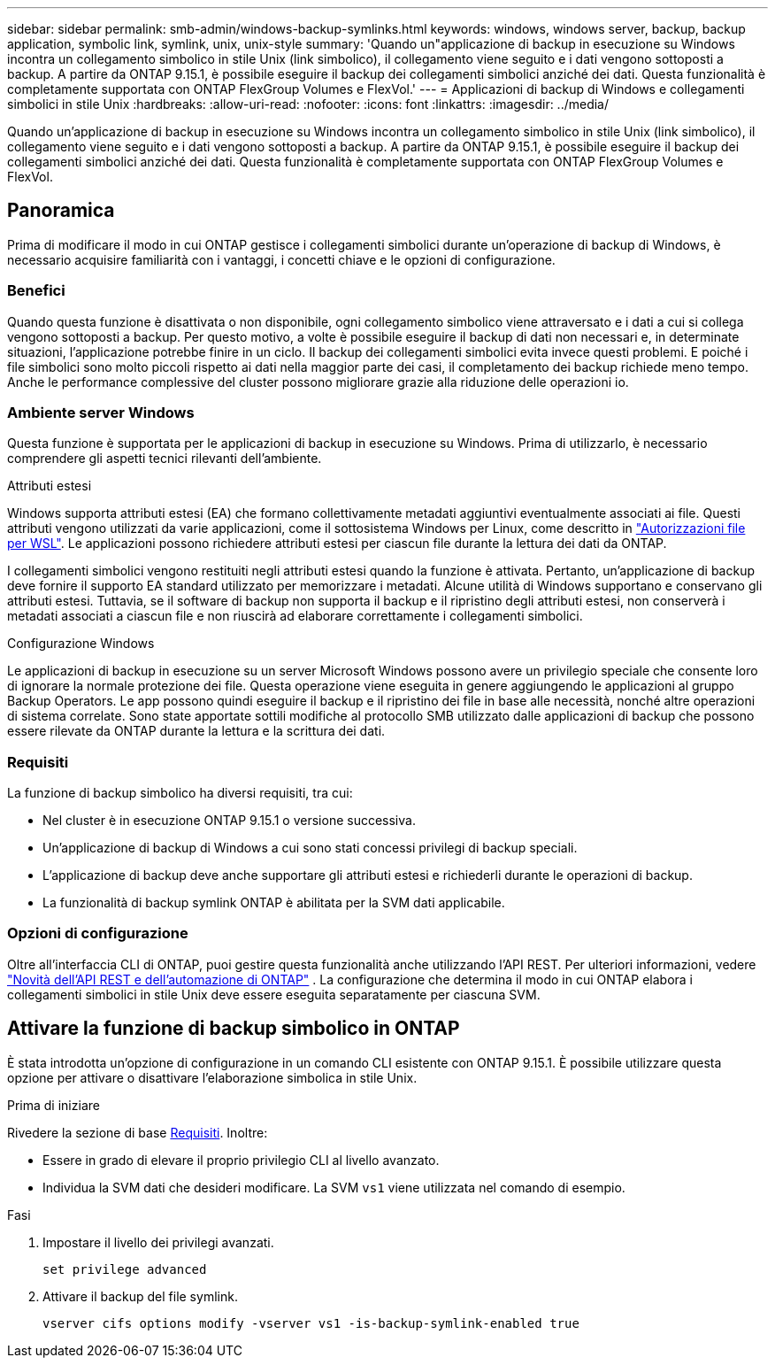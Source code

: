 ---
sidebar: sidebar 
permalink: smb-admin/windows-backup-symlinks.html 
keywords: windows, windows server, backup, backup application, symbolic link, symlink, unix, unix-style 
summary: 'Quando un"applicazione di backup in esecuzione su Windows incontra un collegamento simbolico in stile Unix (link simbolico), il collegamento viene seguito e i dati vengono sottoposti a backup. A partire da ONTAP 9.15.1, è possibile eseguire il backup dei collegamenti simbolici anziché dei dati. Questa funzionalità è completamente supportata con ONTAP FlexGroup Volumes e FlexVol.' 
---
= Applicazioni di backup di Windows e collegamenti simbolici in stile Unix
:hardbreaks:
:allow-uri-read: 
:nofooter: 
:icons: font
:linkattrs: 
:imagesdir: ../media/


[role="lead"]
Quando un'applicazione di backup in esecuzione su Windows incontra un collegamento simbolico in stile Unix (link simbolico), il collegamento viene seguito e i dati vengono sottoposti a backup. A partire da ONTAP 9.15.1, è possibile eseguire il backup dei collegamenti simbolici anziché dei dati. Questa funzionalità è completamente supportata con ONTAP FlexGroup Volumes e FlexVol.



== Panoramica

Prima di modificare il modo in cui ONTAP gestisce i collegamenti simbolici durante un'operazione di backup di Windows, è necessario acquisire familiarità con i vantaggi, i concetti chiave e le opzioni di configurazione.



=== Benefici

Quando questa funzione è disattivata o non disponibile, ogni collegamento simbolico viene attraversato e i dati a cui si collega vengono sottoposti a backup. Per questo motivo, a volte è possibile eseguire il backup di dati non necessari e, in determinate situazioni, l'applicazione potrebbe finire in un ciclo. Il backup dei collegamenti simbolici evita invece questi problemi. E poiché i file simbolici sono molto piccoli rispetto ai dati nella maggior parte dei casi, il completamento dei backup richiede meno tempo. Anche le performance complessive del cluster possono migliorare grazie alla riduzione delle operazioni io.



=== Ambiente server Windows

Questa funzione è supportata per le applicazioni di backup in esecuzione su Windows. Prima di utilizzarlo, è necessario comprendere gli aspetti tecnici rilevanti dell'ambiente.

.Attributi estesi
Windows supporta attributi estesi (EA) che formano collettivamente metadati aggiuntivi eventualmente associati ai file. Questi attributi vengono utilizzati da varie applicazioni, come il sottosistema Windows per Linux, come descritto in https://learn.microsoft.com/en-us/windows/wsl/file-permissions["Autorizzazioni file per WSL"^]. Le applicazioni possono richiedere attributi estesi per ciascun file durante la lettura dei dati da ONTAP.

I collegamenti simbolici vengono restituiti negli attributi estesi quando la funzione è attivata. Pertanto, un'applicazione di backup deve fornire il supporto EA standard utilizzato per memorizzare i metadati. Alcune utilità di Windows supportano e conservano gli attributi estesi. Tuttavia, se il software di backup non supporta il backup e il ripristino degli attributi estesi, non conserverà i metadati associati a ciascun file e non riuscirà ad elaborare correttamente i collegamenti simbolici.

.Configurazione Windows
Le applicazioni di backup in esecuzione su un server Microsoft Windows possono avere un privilegio speciale che consente loro di ignorare la normale protezione dei file. Questa operazione viene eseguita in genere aggiungendo le applicazioni al gruppo Backup Operators. Le app possono quindi eseguire il backup e il ripristino dei file in base alle necessità, nonché altre operazioni di sistema correlate. Sono state apportate sottili modifiche al protocollo SMB utilizzato dalle applicazioni di backup che possono essere rilevate da ONTAP durante la lettura e la scrittura dei dati.



=== Requisiti

La funzione di backup simbolico ha diversi requisiti, tra cui:

* Nel cluster è in esecuzione ONTAP 9.15.1 o versione successiva.
* Un'applicazione di backup di Windows a cui sono stati concessi privilegi di backup speciali.
* L'applicazione di backup deve anche supportare gli attributi estesi e richiederli durante le operazioni di backup.
* La funzionalità di backup symlink ONTAP è abilitata per la SVM dati applicabile.




=== Opzioni di configurazione

Oltre all'interfaccia CLI di ONTAP, puoi gestire questa funzionalità anche utilizzando l'API REST. Per ulteriori informazioni, vedere https://docs.netapp.com/us-en/ontap-automation/whats-new.html["Novità dell'API REST e dell'automazione di ONTAP"^] . La configurazione che determina il modo in cui ONTAP elabora i collegamenti simbolici in stile Unix deve essere eseguita separatamente per ciascuna SVM.



== Attivare la funzione di backup simbolico in ONTAP

È stata introdotta un'opzione di configurazione in un comando CLI esistente con ONTAP 9.15.1. È possibile utilizzare questa opzione per attivare o disattivare l'elaborazione simbolica in stile Unix.

.Prima di iniziare
Rivedere la sezione di base <<Requisiti>>. Inoltre:

* Essere in grado di elevare il proprio privilegio CLI al livello avanzato.
* Individua la SVM dati che desideri modificare. La SVM `vs1` viene utilizzata nel comando di esempio.


.Fasi
. Impostare il livello dei privilegi avanzati.
+
[source, cli]
----
set privilege advanced
----
. Attivare il backup del file symlink.
+
[source, cli]
----
vserver cifs options modify -vserver vs1 -is-backup-symlink-enabled true
----

